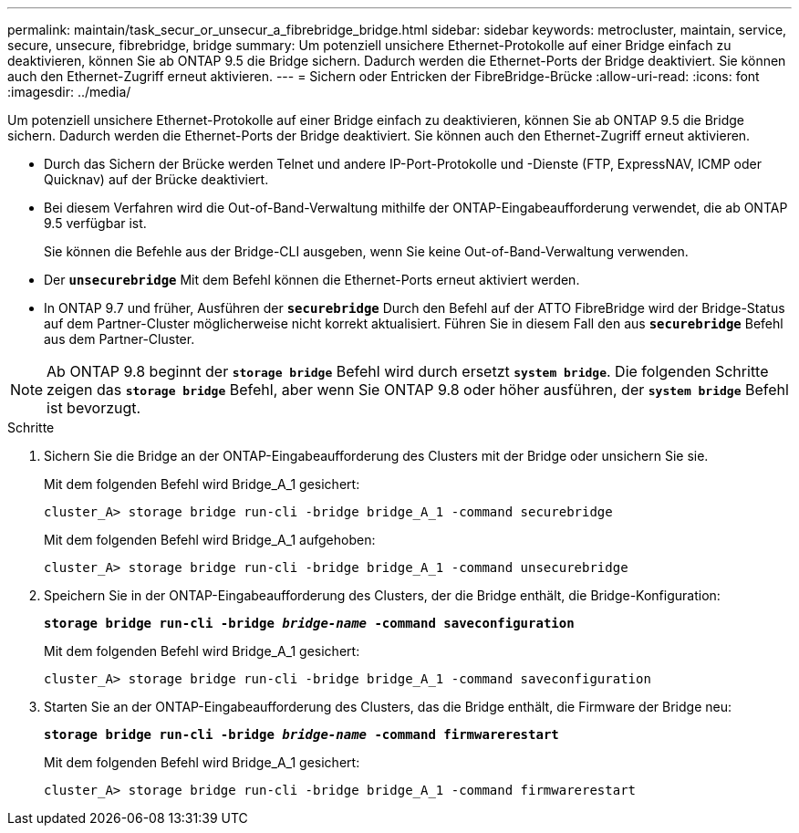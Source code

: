 ---
permalink: maintain/task_secur_or_unsecur_a_fibrebridge_bridge.html 
sidebar: sidebar 
keywords: metrocluster, maintain, service, secure, unsecure, fibrebridge, bridge 
summary: Um potenziell unsichere Ethernet-Protokolle auf einer Bridge einfach zu deaktivieren, können Sie ab ONTAP 9.5 die Bridge sichern. Dadurch werden die Ethernet-Ports der Bridge deaktiviert. Sie können auch den Ethernet-Zugriff erneut aktivieren. 
---
= Sichern oder Entricken der FibreBridge-Brücke
:allow-uri-read: 
:icons: font
:imagesdir: ../media/


[role="lead"]
Um potenziell unsichere Ethernet-Protokolle auf einer Bridge einfach zu deaktivieren, können Sie ab ONTAP 9.5 die Bridge sichern. Dadurch werden die Ethernet-Ports der Bridge deaktiviert. Sie können auch den Ethernet-Zugriff erneut aktivieren.

* Durch das Sichern der Brücke werden Telnet und andere IP-Port-Protokolle und -Dienste (FTP, ExpressNAV, ICMP oder Quicknav) auf der Brücke deaktiviert.
* Bei diesem Verfahren wird die Out-of-Band-Verwaltung mithilfe der ONTAP-Eingabeaufforderung verwendet, die ab ONTAP 9.5 verfügbar ist.
+
Sie können die Befehle aus der Bridge-CLI ausgeben, wenn Sie keine Out-of-Band-Verwaltung verwenden.

* Der `*unsecurebridge*` Mit dem Befehl können die Ethernet-Ports erneut aktiviert werden.
* In ONTAP 9.7 und früher, Ausführen der `*securebridge*` Durch den Befehl auf der ATTO FibreBridge wird der Bridge-Status auf dem Partner-Cluster möglicherweise nicht korrekt aktualisiert. Führen Sie in diesem Fall den aus `*securebridge*` Befehl aus dem Partner-Cluster.



NOTE: Ab ONTAP 9.8 beginnt der `*storage bridge*` Befehl wird durch ersetzt `*system bridge*`. Die folgenden Schritte zeigen das `*storage bridge*` Befehl, aber wenn Sie ONTAP 9.8 oder höher ausführen, der `*system bridge*` Befehl ist bevorzugt.

.Schritte
. Sichern Sie die Bridge an der ONTAP-Eingabeaufforderung des Clusters mit der Bridge oder unsichern Sie sie.
+
Mit dem folgenden Befehl wird Bridge_A_1 gesichert:

+
[listing]
----
cluster_A> storage bridge run-cli -bridge bridge_A_1 -command securebridge
----
+
Mit dem folgenden Befehl wird Bridge_A_1 aufgehoben:

+
[listing]
----
cluster_A> storage bridge run-cli -bridge bridge_A_1 -command unsecurebridge
----
. Speichern Sie in der ONTAP-Eingabeaufforderung des Clusters, der die Bridge enthält, die Bridge-Konfiguration:
+
`*storage bridge run-cli -bridge _bridge-name_ -command saveconfiguration*`

+
Mit dem folgenden Befehl wird Bridge_A_1 gesichert:

+
[listing]
----
cluster_A> storage bridge run-cli -bridge bridge_A_1 -command saveconfiguration
----
. Starten Sie an der ONTAP-Eingabeaufforderung des Clusters, das die Bridge enthält, die Firmware der Bridge neu:
+
`*storage bridge run-cli -bridge _bridge-name_ -command firmwarerestart*`

+
Mit dem folgenden Befehl wird Bridge_A_1 gesichert:

+
[listing]
----
cluster_A> storage bridge run-cli -bridge bridge_A_1 -command firmwarerestart
----

